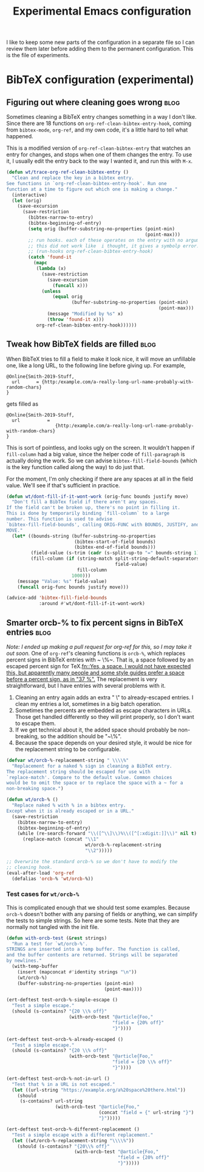 #+TITLE: Experimental Emacs configuration
#+PROPERTY: header-args :results none

I like to keep some new parts of the configuration in a separate file so I can review them later before adding them to the permanent configuration. This is the file of experiments.

* BibTeX configuration (experimental)
** Figuring out where cleaning goes wrong                             :blog:
Sometimes cleaning a BibTeX entry changes something in a way I don't like. Since there are 18 functions on ~org-ref-clean-bibtex-entry-hook~, coming from ~bibtex-mode~, ~org-ref~, and my own code, it's a little hard to tell what happened.

This is a modified version of ~org-ref-clean-bibtex-entry~ that watches an entry for changes, and stops when one of them changes the entry. To use it, I usually edit the entry back to the way I wanted it, and run this with ~M-x~.

#+BEGIN_SRC emacs-lisp
(defun wt/trace-org-ref-clean-bibtex-entry ()
  "Clean and replace the key in a bibtex entry.
See functions in `org-ref-clean-bibtex-entry-hook'. Run one
function at a time to figure out which one is making a change."
  (interactive)
  (let (orig)
    (save-excursion
      (save-restriction
        (bibtex-narrow-to-entry)
        (bibtex-beginning-of-entry)
        (setq orig (buffer-substring-no-properties (point-min)
                                                   (point-max)))
        ;; run hooks. each of these operates on the entry with no arguments.
        ;; this did not work like  i thought, it gives a symbolp error.
        ;; (run-hooks org-ref-clean-bibtex-entry-hook)
        (catch 'found-it
          (mapc
           (lambda (x)
             (save-restriction
               (save-excursion
                 (funcall x)))
             (unless
                 (equal orig
                        (buffer-substring-no-properties (point-min)
                                                        (point-max)))
               (message "Modified by %s" x)
               (throw 'found-it x)))
           org-ref-clean-bibtex-entry-hook))))))
#+END_SRC
** Tweak how BibTeX fields are filled                                 :blog:
When BibTeX tries to fill a field to make it look nice, it will move an unfillable one, like a long URL, to the following line before giving up. For example,
#+BEGIN_EXAMPLE
@Online{Smith-2019-Stuff,
  url      = {http:/example.com/a-really-long-url-name-probably-with-random-chars}
}
#+END_EXAMPLE

gets filled as
#+BEGIN_EXAMPLE
@Online{Smith-2019-Stuff,
  url          =
                  {http:/example.com/a-really-long-url-name-probably-with-random-chars}
}
#+END_EXAMPLE

This is sort of pointless, and looks ugly on the screen. It wouldn't happen if ~fill-column~ had a big value, since the helper code of ~fill-paragraph~ is actually doing the work. So we can advise ~bibtex-fill-field-bounds~ (which is the key function called along the way) to do just that.

For the moment, I'm only checking if there are any spaces at all in the field value. We'll see if that's sufficient in practice.
#+BEGIN_SRC emacs-lisp
(defun wt/dont-fill-if-it-wont-work (orig-func bounds justify move)
  "Don't fill a BibTex field if there aren't any spaces.
If the field can't be broken up, there's no point in filling it.
This is done by temporarily binding `fill-column` to a large
number. This function is used to advise
`bibtex-fill-field-bounds', calling ORIG-FUNC with BOUNDS, JUSTIFY, and
MOVE."
  (let* ((bounds-string (buffer-substring-no-properties
                         (bibtex-start-of-field bounds)
                         (bibtex-end-of-field bounds)))
         (field-value (s-trim (cadr (s-split-up-to "=" bounds-string 1))))
         (fill-column (if (string-match split-string-default-separators
                                        field-value)
                          fill-column
                        1000)))
    (message "Value: %s" field-value)
    (funcall orig-func bounds justify move)))

(advice-add 'bibtex-fill-field-bounds
            :around #'wt/dont-fill-if-it-wont-work)
#+END_SRC
** Smarter orcb-% to fix percent signs in BibTeX entries              :blog:
/Note: I ended up making a pull request for org-ref for this, so I may take it out soon./
One of ~org-ref~'s cleaning functions is ~orcb-%~, which replaces percent signs in BibTeX entries with ~ \%~. That is, a space followed by an escaped percent sign for TeX.[[fn::Yes, a space. I would not have expected this, but apparently many people and some style guides prefer a space before a percent sign, as in "37 %".]] The replacement is very straightforward, but I have entries with several problems with it.
1. Cleaning an entry again adds an extra " \" to already-escaped entries. I clean my entries a lot, sometimes in a big batch operation.
2. Sometimes the percents are embedded as escape characters in URLs. Those get handled differently so they will print properly, so I don't want to escape them.
3. If we get technical about it, the added space should probably be non-breaking, so the addition should be "~\%".
4. Because the space depends on your desired style, it would be nice for the replacement string to be configurable.

#+BEGIN_SRC emacs-lisp
(defvar wt/orcb-%-replacement-string " \\\\%"
  "Replacement for a naked % sign in cleaning a BibTeX entry.
The replacement string should be escaped for use with
`replace-match'. Compare to the default value. Common choices
would be to omit the space or to replace the space with a ~ for a
non-breaking space.")

(defun wt/orcb-% ()
  "Replace naked % with % in a bibtex entry.
Except when it is already escaped or in a URL."
  (save-restriction
    (bibtex-narrow-to-entry)
    (bibtex-beginning-of-entry)
    (while (re-search-forward "\\([^\\]\\)%\\([^[:xdigit:]]\\)" nil t)
      (replace-match (concat "\\1"
                             wt/orcb-%-replacement-string
                             "\\2")))))

;; Overwrite the standard orcb-% so we don't have to modify the
;; cleaning hook.
(eval-after-load 'org-ref
  (defalias 'orcb-% 'wt/orcb-%))
#+END_SRC

*** Test cases for ~wt/orcb-%~
This is complicated enough that we should test some examples. Because ~orcb-%~ doesn't bother with any parsing of fields or anything, we can simplify the tests to simple strings. So here are some tests. Note that they are normally not tangled with the init file.
#+BEGIN_SRC emacs-lisp :tangle no
(defun with-orcb-test (&rest strings)
  "Run a test for `wt/orcb-%'.
STRINGS are inserted into a temp buffer. The function is called,
and the buffer contents are returned. Strings will be separated
by newlines."
  (with-temp-buffer
    (insert (mapconcat #'identity strings "\n"))
    (wt/orcb-%)
    (buffer-substring-no-properties (point-min)
                                    (point-max))))

(ert-deftest test-orcb-%-simple-escape ()
  "Test a simple escape."
  (should (s-contains? "{20 \\% off}"
                       (with-orcb-test "@article{Foo,"
                                       "field = {20% off}"
                                       "}"))))

(ert-deftest test-orcb-%-already-escaped ()
  "Test a simple escape."
  (should (s-contains? "{20 \\% off}"
                       (with-orcb-test "@article{Foo,"
                                       "field = {20 \\% off}"
                                       "}"))))

(ert-deftest test-orcb-%-not-in-url ()
  "Test that % in a URL is not escaped."
  (let ((url-string "https://example.org/a%20space%20there.html"))
    (should
     (s-contains? url-string
                  (with-orcb-test "@article{Foo,"
                                  (concat "field = {" url-string "}")
                                  "}")))))

(ert-deftest test-orcb-%-different-replacement ()
  "Test a simple escape with a different replacement."
  (let ((wt/orcb-%-replacement-string "\\\\%"))
    (should (s-contains? "{20\\% off}"
                         (with-orcb-test "@article{Foo,"
                                         "field = {20% off}"
                                         "}")))))
#+END_SRC
